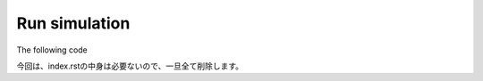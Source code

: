 ==============
Run simulation
==============

The following code 

.. code-block:: python
	:linenos:

	import h5py
	import numpy as np
	import os, sys, shutil
	import subprocess as s

	filename_lm     = 'morph/ball_and_stick.lm'
	filename_prerun = 'results/prerun_ball_and_stick.lm'

	if os.path.isfile(filename_prerun):
	    print('Prerun file was removed.')
	    os.remove(filename_prerun)

	print('Create prerun file: ', filename_prerun)
	shutil.copy(filename_lm, filename_prerun)

	com = ['lm','-r', '1', '-sp', '-sl','lm::rdme::MpdRdmeSolver','-f', filename_prerun]
	print(' '.join(com))
	s.call(com)


.. code-block:: python
	:linenos:

	gpu_id = '0,1'
	num_GPUs = '2'
	num_CPUs = '2'
	com = ['lm','-g', gpu_id, '-gr', num_GPUs,'-cr', num_CPUs, '-sl','lm::rdme::MGPUMpdRdmeSolver','-f', filename_prerun]

今回は、index.rstの中身は必要ないので、一旦全て削除します。
